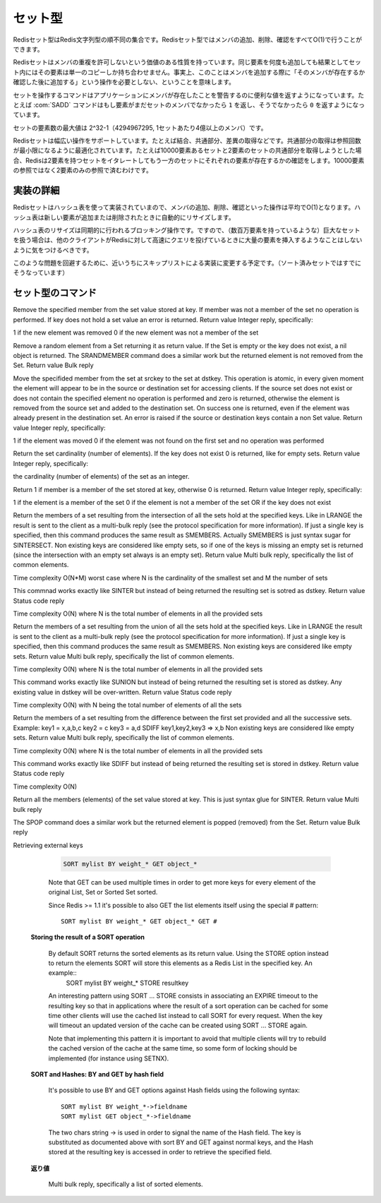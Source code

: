 .. -*- coding: utf-8 -*-;

.. Redis Set Type

.. index::
   pair: データ型; セット型 

.. _sets:

========
セット型
========

.. Redis Sets are unordered collections of Redis Strings. It's possible to add, remove, and test for existence of members in O(1).

Redisセット型はRedis文字列型の順不同の集合です。Redisセット型ではメンバの追加、削除、確認をすべてO(1)で行うことができます。

.. Redis Sets have the desirable property of not allowing repeated members. Adding the same element multiple times will result in a set having a single copy of this element. Practically speaking this means that adding an members does not require a "check if exists then add" operation.

Redisセットはメンバの重複を許可しないという価値のある性質を持っています。同じ要素を何度も追加しても結果としてセット内にはその要素は単一のコピーしか持ち合わせません。事実上、このことはメンバを追加する際に「そのメンバが存在するか確認した後に追加する」という操作を必要としない、ということを意味します。

.. Commands operating on sets try to make a good use of the return value in order to signal the application about previous existence of members. For instance the SADD command will return 1 if the element added was not already a member of the set, otherwise will return 0.

セットを操作するコマンドはアプリケーションにメンバが存在したことを警告するのに便利な値を返すようになっています。たとえば :com:`SADD` コマンドはもし要素がまだセットのメンバでなかったら ``1`` を返し、そうでなかったら ``0`` を返すようになっています。

.. The max number of members in a set is 2^32-1 (4294967295, more than 4 billion of members per set).

セットの要素数の最大値は 2^32-1（4294967295, 1セットあたり4億以上のメンバ）です。

.. Redis Sets support a wide range of operations, like union, intersection, difference. Intersection is optimized in order to perform the smallest number of lookups. For instance if you try to intersect a 10000 members set with a 2 members set Redis will iterate the 2 members set testing for members existence in the other set, performing 2 lookups instead of 10000.

Redisセットは幅広い操作をサポートしています。たとえば結合、共通部分、差異の取得などです。共通部分の取得は参照回数が最小限になるように最適化されています。たとえば10000要素あるセットと2要素のセットの共通部分を取得しようとした場合、Redisは2要素を持つセットをイタレートしてもう一方のセットにそれぞれの要素が存在するかの確認をします。10000要素の参照ではなく2要素のみの参照で済むわけです。

.. Implementation details

実装の詳細
==========

.. Redis Sets are implemented using hash tables, so adding, removing and testing for members is O(1) in the average. The hash table will automatically resize when new elements are added or removed into a Set.

Redisセットはハッシュ表を使って実装されていまので、メンバの追加、削除、確認といった操作は平均でO(1)となります。ハッシュ表は新しい要素が追加または削除されたときに自動的にリサイズします。

.. The hash table resizing is a blocking operation performed synchronously so working with huge sets (consisting of many millions of elements) care should be taken when mass-inserting a very big amount of elements in a Set while other clients are querying Redis at high speed.

ハッシュ表のリサイズは同期的に行われるブロッキング操作です。ですので、（数百万要素を持っているような）巨大なセットを扱う場合は、他のクライアントがRedisに対して高速にクエリを投げているときに大量の要素を挿入するようなことはしないように気をつけるべきです。

.. It is possible that in the near future Redis will switch to skip lists (already used in sorted sets) in order to avoid such a problem.

このような問題を回避するために、近いうちにスキップリストによる実装に変更する予定です。（ソート済みセットではすでにそうなっています）


セット型のコマンド
==================

.. command:: SADD key member
   
   計算時間: O(1)

   Add the specified member to the set value stored at key. If member is already a member of the set no operation is performed. If key does not exist a new set with the specified member as sole member is created. If the key exists but does not hold a set value an error is returned.

   .. Return value

   **返り値**

     Integer reply, specifically:

       1 if the new element was added
       0 if the element was already a member of the set


.. command:: SREM key member

   Time complexity O(1)

Remove the specified member from the set value stored at key. If member was not a member of the set no operation is performed. If key does not hold a set value an error is returned.
Return value
Integer reply, specifically:

1 if the new element was removed
0 if the new element was not a member of the set


.. command:: SPOP key
   
   Time complexity O(1)

Remove a random element from a Set returning it as return value. If the Set is empty or the key does not exist, a nil object is returned.
The SRANDMEMBER command does a similar work but the returned element is not removed from the Set.
Return value
Bulk reply


.. command:: SMOVE srckey dstkey member¶

   Time complexity O(1)

Move the specifided member from the set at srckey to the set at dstkey. This operation is atomic, in every given moment the element will appear to be in the source or destination set for accessing clients.
If the source set does not exist or does not contain the specified element no operation is performed and zero is returned, otherwise the element is removed from the source set and added to the destination set. On success one is returned, even if the element was already present in the destination set.
An error is raised if the source or destination keys contain a non Set value.
Return value
Integer reply, specifically:

1 if the element was moved
0 if the element was not found on the first set and no operation was performed


.. command:: SCARD key

   Time complexity O(1)

Return the set cardinality (number of elements). If the key does not exist 0 is returned, like for empty sets.
Return value
Integer reply, specifically:

the cardinality (number of elements) of the set as an integer.


.. command:: SISMEMBER key member

   Time complexity O(1)

Return 1 if member is a member of the set stored at key, otherwise 0 is returned.
Return value
Integer reply, specifically:

1 if the element is a member of the set
0 if the element is not a member of the set OR if the key does not exist


.. command:: SINTER key1 key2 ... keyN

   Time complexity O(N*M) worst case where N is the cardinality of the smallest set and M the number of sets

Return the members of a set resulting from the intersection of all the sets hold at the specified keys. Like in LRANGE the result is sent to the client as a multi-bulk reply (see the protocol specification for more information). If just a single key is specified, then this command produces the same result as SMEMBERS. Actually SMEMBERS is just syntax sugar for SINTERSECT.
Non existing keys are considered like empty sets, so if one of the keys is missing an empty set is returned (since the intersection with an empty set always is an empty set).
Return value
Multi bulk reply, specifically the list of common elements.


.. command:: SINTERSTORE dstkey key1 key2 ... keyN
Time complexity O(N*M) worst case where N is the cardinality of the smallest set and M the number of sets

This commnad works exactly like SINTER but instead of being returned the resulting set is sotred as dstkey.
Return value
Status code reply


.. command:: SUNION key1 key2 ... keyN
Time complexity O(N) where N is the total number of elements in all the provided sets

Return the members of a set resulting from the union of all the sets hold at the specified keys. Like in LRANGE the result is sent to the client as a multi-bulk reply (see the protocol specification for more information). If just a single key is specified, then this command produces the same result as SMEMBERS.
Non existing keys are considered like empty sets.
Return value
Multi bulk reply, specifically the list of common elements.


.. command:: SUNIONSTORE dstkey key1 key2 ... keyN
Time complexity O(N) where N is the total number of elements in all the provided sets

This command works exactly like SUNION but instead of being returned the resulting set is stored as dstkey. Any existing value in dstkey will be over-written.
Return value
Status code reply


.. command:: SDIFF key1 key2 ... keyN
Time complexity O(N) with N being the total number of elements of all the sets

Return the members of a set resulting from the difference between the first set provided and all the successive sets. Example:
key1 = x,a,b,c
key2 = c
key3 = a,d
SDIFF key1,key2,key3 => x,b
Non existing keys are considered like empty sets.
Return value
Multi bulk reply, specifically the list of common elements.


.. command:: SDIFFSTORE dstkey key1 key2 ... keyN
Time complexity O(N) where N is the total number of elements in all the provided sets

This command works exactly like SDIFF but instead of being returned the resulting set is stored in dstkey.
Return value
Status code reply


.. command:: SMEMBERS key

Time complexity O(N)

Return all the members (elements) of the set value stored at key. This is just syntax glue for SINTER.
Return value
Multi bulk reply


.. command:: SRANDMEMBER key

   計算時間: O(1)

   Return a random element from a Set, without removing the element. If the Set is empty or the key does not exist, a nil object is returned.
The SPOP command does a similar work but the returned element is popped (removed) from the Set.
Return value
Bulk reply


.. command:: SORT key [BY pattern] [LIMIT start count] [GET pattern] [ASC|DESC] [ALPHA] [STORE dstkey]

   Sort the elements contained in the List, Set, or Sorted Set value at key. By default sorting is numeric with elements being compared as double precision floating point numbers. This is the simplest form of SORT::

     SORT mylist

   Assuming mylist contains a list of numbers, the return value will be the list of numbers ordered from the smallest to the biggest number. In order to get the sorting in reverse order use DESC::

     SORT mylist DESC

   The ASC option is also supported but it's the default so you don't really need it. If you want to sort lexicographically use ALPHA. Note that Redis is utf-8 aware assuming you set the right value for the LC_COLLATE environment variable.

   Sort is able to limit the number of returned elements using the LIMIT option::

     SORT mylist LIMIT 0 10

   In the above example SORT will return only 10 elements, starting from the first one (start is zero-based). Almost all the sort options can be mixed together. For example the command::

     SORT mylist LIMIT 0 10 ALPHA DESC

   Will sort mylist lexicographically, in descending order, returning only the first 10 elements.

   Sometimes you want to sort elements using external keys as weights to compare instead to compare the actual List Sets or Sorted Set elements. For example the list mylist may contain the elements 1, 2, 3, 4, that are just unique IDs of objects stored at object_1, object_2, object_3 and object_4, while the keys weight_1, weight_2, weight_3 and weight_4 can contain weights we want to use to sort our list of objects identifiers. We can use the following command:

   **Sorting by external keys**

     .. code-block:: none

        SORT mylist BY weight_*

     the BY option takes a pattern (weight_* in our example) that is used in order to generate the key names of the weights used for sorting. Weight key names are obtained substituting the first occurrence of * with the actual value of the elements on the list (1,2,3,4 in our example).

     Our previous example will return just the sorted IDs. Often it is needed to get the actual objects sorted (object_1, ..., object_4 in the example). We can do it with the following 
   
   **Not Sorting at all**

     .. code-block:: none

        SORT mylist BY nosort

     also the BY option can take a "nosort" specifier. This is useful if you want to retrieve a external key (using GET, read below) but you don't want the sorting overhead.
Retrieving external keys

     .. code-block:: none

         SORT mylist BY weight_* GET object_*

     Note that GET can be used multiple times in order to get more keys for every element of the original List, Set or Sorted Set sorted.

     Since Redis >= 1.1 it's possible to also GET the list elements itself using the special # pattern::

       SORT mylist BY weight_* GET object_* GET #

   **Storing the result of a SORT operation**

     By default SORT returns the sorted elements as its return value. Using the STORE option instead to return the elements SORT will store this elements as a Redis List in the specified key. An example::
       SORT mylist BY weight_* STORE resultkey

     An interesting pattern using SORT ... STORE consists in associating an EXPIRE timeout to the resulting key so that in applications where the result of a sort operation can be cached for some time other clients will use the cached list instead to call SORT for every request. When the key will timeout an updated version of the cache can be created using SORT ... STORE again.

     Note that implementing this pattern it is important to avoid that multiple clients will try to rebuild the cached version of the cache at the same time, so some form of locking should be implemented (for instance using SETNX).

   **SORT and Hashes: BY and GET by hash field**

     It's possible to use BY and GET options against Hash fields using the following syntax::

       SORT mylist BY weight_*->fieldname
       SORT mylist GET object_*->fieldname

     The two chars string -> is used in order to signal the name of the Hash field. The key is substituted as documented above with sort BY and GET against normal keys, and the Hash stored at the resulting key is accessed in order to retrieve the specified field.

   .. Return value

   **返り値**

     Multi bulk reply, specifically a list of sorted elements.

